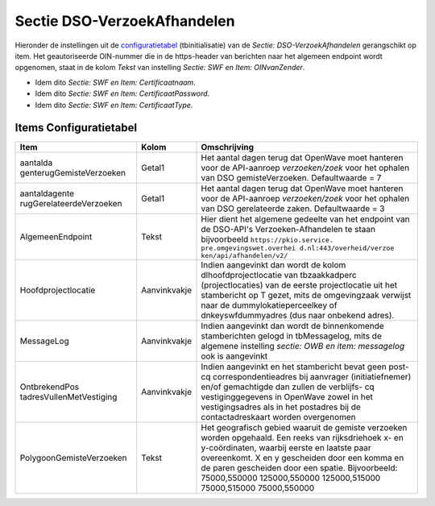 Sectie DSO-VerzoekAfhandelen
============================

Hieronder de instellingen uit de
`configuratietabel </docs/instellen_inrichten/configuratie.md>`__
(tbinitialisatie) van de *Sectie: DSO-VerzoekAfhandelen* gerangschikt op
item. Het geautoriseerde OIN-nummer die in de https-header van berichten
naar het algemeen endpoint wordt opgenomen, staat in de kolom *Tekst*
van instelling *Sectie: SWF en Item: OINvanZender*.

-  Idem dito *Sectie: SWF en Item: Certificaatnaam*.
-  Idem dito *Sectie: SWF en Item: CertificaatPassword*.
-  Idem dito *Sectie: SWF en Item: CertificaatType*.

Items Configuratietabel
-----------------------

+--------------------------+--------------+--------------------------+
| Item                     | Kolom        | Omschrijving             |
+==========================+==============+==========================+
| aantalda                 | Getal1       | Het aantal dagen terug   |
| genterugGemisteVerzoeken |              | dat OpenWave moet        |
|                          |              | hanteren voor de         |
|                          |              | API-aanroep              |
|                          |              | *verzoeken/zoek* voor    |
|                          |              | het ophalen van DSO      |
|                          |              | gemisteVerzoeken.        |
|                          |              | Defaultwaarde = 7        |
+--------------------------+--------------+--------------------------+
| aantaldagente            | Getal1       | Het aantal dagen terug   |
| rugGerelateerdeVerzoeken |              | dat OpenWave moet        |
|                          |              | hanteren voor de         |
|                          |              | API-aanroep              |
|                          |              | *verzoeken/zoek* voor    |
|                          |              | het ophalen van DSO      |
|                          |              | gerelateerde zaken.      |
|                          |              | Defaultwaarde = 3        |
+--------------------------+--------------+--------------------------+
| AlgemeenEndpoint         | Tekst        | Hier dient het algemene  |
|                          |              | gedeelte van het         |
|                          |              | endpoint van de          |
|                          |              | DSO-API's                |
|                          |              | Verzoeken-Afhandelen te  |
|                          |              | staan bijvoorbeeld       |
|                          |              | ``https://pkio.service.  |
|                          |              | pre.omgevingswet.overhei |
|                          |              | d.nl:443/overheid/verzoe |
|                          |              | ken/api/afhandelen/v2/`` |
+--------------------------+--------------+--------------------------+
| Hoofdprojectlocatie      | Aanvinkvakje | Indien aangevinkt dan    |
|                          |              | wordt de kolom           |
|                          |              | dlhoofdprojectlocatie    |
|                          |              | van tbzaakkadperc        |
|                          |              | (projectlocaties) van de |
|                          |              | eerste projectlocatie    |
|                          |              | uit het stambericht op T |
|                          |              | gezet, mits de           |
|                          |              | omgevingzaak verwijst    |
|                          |              | naar de                  |
|                          |              | dummylokatieperceelkey   |
|                          |              | of dnkeyswfdummyadres    |
|                          |              | (dus naar onbekend       |
|                          |              | adres).                  |
+--------------------------+--------------+--------------------------+
| MessageLog               | Aanvinkvakje | Indien aangevinkt dan    |
|                          |              | wordt de binnenkomende   |
|                          |              | stamberichten gelogd in  |
|                          |              | tbMessagelog, mits de    |
|                          |              | algemene instelling      |
|                          |              | *sectie: OWB en item:    |
|                          |              | messagelog* ook is       |
|                          |              | aangevinkt               |
+--------------------------+--------------+--------------------------+
| OntbrekendPos            | Aanvinkvakje | Indien aangevinkt en het |
| tadresVullenMetVestiging |              | stambericht bevat geen   |
|                          |              | post- cq                 |
|                          |              | correspondentieadres bij |
|                          |              | aanvrager                |
|                          |              | (initiatiefnemer) en/of  |
|                          |              | gemachtigde dan zullen   |
|                          |              | de verblijfs- cq         |
|                          |              | vestiginggegevens in     |
|                          |              | OpenWave zowel in het    |
|                          |              | vestigingsadres als in   |
|                          |              | het postadres bij de     |
|                          |              | contactadreskaart worden |
|                          |              | overgenomen              |
+--------------------------+--------------+--------------------------+
| PolygoonGemisteVerzoeken | Tekst        | Het geografisch gebied   |
|                          |              | waaruit de gemiste       |
|                          |              | verzoeken worden         |
|                          |              | opgehaald. Een reeks van |
|                          |              | rijksdriehoek x- en      |
|                          |              | y-coördinaten, waarbij   |
|                          |              | eerste en laatste paar   |
|                          |              | overeenkomt. X en y      |
|                          |              | gescheiden door een      |
|                          |              | komma en de paren        |
|                          |              | gescheiden door een      |
|                          |              | spatie. Bijvoorbeeld:    |
|                          |              | 75000,550000             |
|                          |              | 125000,550000            |
|                          |              | 125000,515000            |
|                          |              | 75000,515000             |
|                          |              | 75000,550000             |
+--------------------------+--------------+--------------------------+
